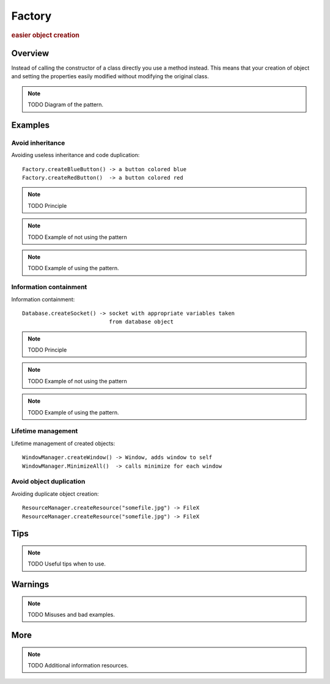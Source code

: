 
Factory
----------------
.. rubric:: easier object creation

Overview
^^^^^^^^

Instead of calling the constructor of a class directly
you use a method instead. This means that your creation of
object and setting the properties easily modified without
modifying the original class.

.. note:: TODO Diagram of the pattern.

Examples
^^^^^^^^

Avoid inheritance
.................

Avoiding useless inheritance and code duplication::

    Factory.createBlueButton() -> a button colored blue
    Factory.createRedButton()  -> a button colored red

.. note:: TODO Principle

.. note:: TODO Example of not using the pattern

.. note:: TODO Example of using the pattern.


Information containment
.......................

Information containment::

    Database.createSocket() -> socket with appropriate variables taken
                               from database object

.. note:: TODO Principle

.. note:: TODO Example of not using the pattern

.. note:: TODO Example of using the pattern.

Lifetime management
...................

Lifetime management of created objects::

    WindowManager.createWindow() -> Window, adds window to self
    WindowManager.MinimizeAll()  -> calls minimize for each window

Avoid object duplication
........................

Avoiding duplicate object creation::

    ResourceManager.createResource("somefile.jpg") -> FileX
    ResourceManager.createResource("somefile.jpg") -> FileX


Tips
^^^^

.. note:: TODO Useful tips when to use.

Warnings
^^^^^^^^

.. note:: TODO Misuses and bad examples.

More
^^^^

.. note:: TODO Additional information resources.

